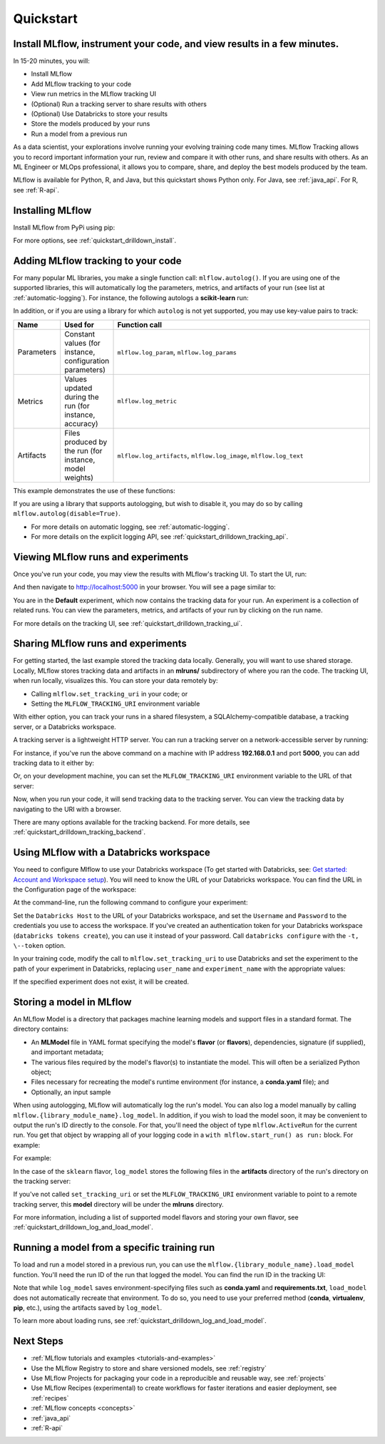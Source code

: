 .. _quickstart:

Quickstart
==========

Install MLflow, instrument your code, and view results in a few minutes.
-------------------------------------------------------------------------------

In 15-20 minutes, you will:

- Install MLflow
- Add MLflow tracking to your code
- View run metrics in the MLflow tracking UI
- (Optional) Run a tracking server to share results with others
- (Optional) Use Databricks to store your results
- Store the models produced by your runs
- Run a model from a previous run

As a data scientist, your explorations involve running your evolving training code many times. MLflow Tracking allows you to record important information your run, review and compare it with other runs, and share results with others. As an ML Engineer or MLOps professional, it allows you to compare, share, and deploy the best models produced by the team.

.. image:: _static/images/quickstart_tracking_overview.png
    :width: 800px
    :align: center
    :alt: Diagram showing Data Science and MLOps workflow with MLflow

MLflow is available for Python, R, and Java, but this quickstart shows Python only. For Java, see :ref:`java_api`. For R, see :ref:`R-api`.

..
    Task: https://databricks.atlassian.net/browse/DOC-8674?atlOrigin=eyJpIjoiNjg5ZmYxODUzNjYxNDQzY2FjYTUxMTYyMDE4ZWFjNGQiLCJwIjoiaiJ9

Installing MLflow
-----------------

Install MLflow from PyPi using pip:

.. code-section::

    .. code-block:: shell

        pip install mlflow

For more options, see :ref:`quickstart_drilldown_install`.

Adding MLflow tracking to your code
-----------------------------------

For many popular ML libraries, you make a single function call: ``mlflow.autolog()``. If you are using one of the supported libraries, this will automatically log the parameters, metrics, and artifacts of your run (see list at :ref:`automatic-logging`). For instance, the following autologs a **scikit-learn** run:

.. code-section::

    .. code-block:: python

        import mlflow

        from sklearn.model_selection import train_test_split
        from sklearn.datasets import load_diabetes
        from sklearn.ensemble import RandomForestRegressor

        mlflow.autolog()

        db = load_diabetes()
        X_train, X_test, y_train, y_test = train_test_split(db.data, db.target)

        # Create and train models.
        rf = RandomForestRegressor(n_estimators=100, max_depth=6, max_features=3)
        rf.fit(X_train, y_train)

        # Use the model to make predictions on the test dataset.
        predictions = rf.predict(X_test)

In addition, or if you are using a library for which ``autolog`` is not yet supported, you may use key-value pairs to track:

.. list-table::
   :widths: 10 10 80
   :header-rows: 1

   * - Name
     - Used for
     - Function call
   * - Parameters
     - Constant values (for instance, configuration parameters)
     - ``mlflow.log_param``, ``mlflow.log_params``
   * - Metrics
     - Values updated during the run (for instance, accuracy)
     - ``mlflow.log_metric``
   * - Artifacts
     - Files produced by the run (for instance, model weights)
     - ``mlflow.log_artifacts``, ``mlflow.log_image``, ``mlflow.log_text``

This example demonstrates the use of these functions:

.. code-section::
    .. code-block:: python

        import os
        from random import random, randint
        from mlflow import log_metric, log_param, log_params, log_artifacts

        if __name__ == "__main__":
            # Log a parameter (key-value pair)
            log_param("config_value", randint(0, 100))

            # Log a dictionary of parameters
            log_params({"param1": randint(0, 100), "param2": randint(0, 100)}

            # Log a metric; metrics can be updated throughout the run
            log_metric("accuracy", random() / 2.0)
            log_metric("accuracy", random() + 0.1)
            log_metric("accuracy", random() + 0.2)

            # Log an artifact (output file)
            if not os.path.exists("outputs"):
                os.makedirs("outputs")
            with open("outputs/test.txt", "w") as f:
                f.write("hello world!")
            log_artifacts("outputs")

If you are using a library that supports autologging, but wish to disable it, you may do so by calling ``mlflow.autolog(disable=True)``.

- For more details on automatic logging, see :ref:`automatic-logging`.
- For more details on the explicit logging API, see :ref:`quickstart_drilldown_tracking_api`.

Viewing MLflow runs and experiments
-----------------------------------

Once you've run your code, you may view the results with MLflow's tracking UI. To start the UI, run:

.. code-section::

    .. code-block:: shell

        mlflow ui

And then navigate to http://localhost:5000 in your browser. You will see a page similar to:

.. image:: _static/images/quickstart_ui_screenshot.png
    :width: 800px
    :align: center
    :alt: Screenshot of MLflow tracking UI
..

You are in the **Default** experiment, which now contains the tracking data for your run. An experiment is a collection of related runs. You can view the parameters, metrics, and artifacts of your run by clicking on the run name.

For more details on the tracking UI, see :ref:`quickstart_drilldown_tracking_ui`.

Sharing MLflow runs and experiments
-----------------------------------

For getting started, the last example stored the tracking data locally. Generally, you will want to use shared storage. Locally, MLflow stores tracking data and artifacts in an **mlruns/** subdirectory of where you ran the code. The tracking UI, when run locally, visualizes this. You can store your data remotely by:

- Calling ``mlflow.set_tracking_uri`` in your code; or
- Setting the ``MLFLOW_TRACKING_URI`` environment variable

With either option, you can track your runs in a shared filesystem, a SQLAlchemy-compatible database, a tracking server, or a Databricks workspace.

A tracking server is a lightweight HTTP server. You can run a tracking server on a network-accessible server by running:

.. code-section::

    .. code-block:: shell

        mlflow server

For instance, if you've run the above command on a machine with IP address **192.168.0.1** and port **5000**, you can add tracking data to it either by:

.. code-section::

    .. code-block:: python

        mlflow.set_tracking_uri("http://192.168.0.1:5000")
        mlflow.autolog() # Or other tracking functions

Or, on your development machine, you can set the ``MLFLOW_TRACKING_URI`` environment variable to the URL of that server:

.. code-section::

    .. code-block:: shell

        export MLFLOW_TRACKING_URI=http://192.168.0.1:5000

Now, when you run your code, it will send tracking data to the tracking server. You can view the tracking data by navigating to the URI with a browser.

There are many options available for the tracking backend. For more details, see :ref:`quickstart_drilldown_tracking_backend`.

Using MLflow with a Databricks workspace
----------------------------------------

You need to configure Mlflow to use your Databricks workspace (To get started with Databricks, see: `Get started: Account and Workspace setup <https://docs.databricks.com/getting-started/index.html>`_). You will need to know the URL of your Databricks workspace. You can find the URL in the Configuration page of the workspace:

.. image:: _static/images/quickstart_databricks_workspace_url.png
    :width: 800px
    :align: center
    :alt: Screenshot showing location of URL in Databricks Workspace Configuration page

At the command-line, run the following command to configure your experiment:

.. code-section::

    .. code-block:: shell

        databricks configure

Set the ``Databricks Host`` to the URL of your Databricks workspace, and set the ``Username`` and ``Password`` to the credentials you use to access the workspace. If you've created an authentication token for your Databricks workspace (``databricks tokens create``), you can use it instead of your password. Call ``databricks configure`` with the ``-t, \--token`` option.

..
    Consider adding a link to the Databricks CLI docs for tokens create

In your training code, modify the call to ``mlflow.set_tracking_uri`` to use Databricks and set the experiment to the path of your experiment in Databricks, replacing ``user_name`` and ``experiment_name`` with the appropriate values:

.. code-section::

    .. code-block:: python

        mlflow.set_tracking_uri("databricks")
        mlflow.set_experiment(f"/Users/{user_name}/{experiment_name}")

If the specified experiment does not exist, it will be created.

Storing a model in MLflow
-------------------------

An MLflow Model is a directory that packages machine learning models and support files in a standard format. The directory contains:

- An **MLModel** file in YAML format specifying the model's **flavor** (or **flavors**), dependencies, signature (if supplied), and important metadata;
- The various files required by the model's flavor(s) to instantiate the model. This will often be a serialized Python object;
- Files necessary for recreating the model's runtime environment (for instance, a **conda.yaml** file); and
- Optionally, an input sample

When using autologging, MLflow will automatically log the run's model. You can also log a model manually by calling ``mlflow.{library_module_name}.log_model``. In addition, if you wish to load the model soon, it may be convenient to output the run's ID directly to the console. For that, you'll need the object of type ``mlflow.ActiveRun`` for the current run. You get that object by wrapping all of your logging code in a ``with mlflow.start_run() as run:`` block. For example:

For example:

.. code-section::

    .. code-block:: python

        import mlflow

        from sklearn.model_selection import train_test_split
        from sklearn.datasets import load_diabetes
        from sklearn.ensemble import RandomForestRegressor

        with mlflow.start_run() as run:
            # Load the diabetes dataset.
            db = load_diabetes()
            X_train, X_test, y_train, y_test = train_test_split(db.data, db.target)

            # Create and train models.
            rf = RandomForestRegressor(n_estimators=100, max_depth=6, max_features=3)
            rf.fit(X_train, y_train)

            # Use the model to make predictions on the test dataset.
            predictions = rf.predict(X_test)
            print(predictions)

            mlflow.sklearn.log_model(rf, "model")

            print("Run ID: {}".format(run.info.run_id))

In the case of the ``sklearn`` flavor, ``log_model`` stores the following files in the **artifacts** directory of the run's directory on the tracking server:

.. code-section::

    .. code-block:: shell

        model/
        |-- MLmodel
        |-- conda.yaml
        |-- model.pkl
        |-- python_env.yaml
        |-- requirements.txt

If you've not called ``set_tracking_uri`` or set the ``MLFLOW_TRACKING_URI`` environment variable to point to a remote tracking server, this **model** directory will be under the **mlruns** directory.

For more information, including a list of supported model flavors and storing your own flavor, see :ref:`quickstart_drilldown_log_and_load_model`.

Running a model from a specific training run
--------------------------------------------

To load and run a model stored in a previous run, you can use the ``mlflow.{library_module_name}.load_model`` function. You'll need the run ID of the run that logged the model. You can find the run ID in the tracking UI:

.. image:: _static/images/quickstart_run_id.png
    :width: 400px
    :align: center
    :alt: Screenshot showing location of run ID in tracking UI

.. code-section::

    .. code-block:: python

        import mlflow

        from sklearn.model_selection import train_test_split
        from sklearn.datasets import load_diabetes

        db = load_diabetes()
        X_train, X_test, y_train, y_test = train_test_split(db.data, db.target)

        model = mlflow.sklearn.load_model("runs:/97fd7ade5106ee341e0b4c63a53a9776231")
        predictions = model.predict(X_test)
        print(predictions)

Note that while ``log_model`` saves environment-specifying files such as **conda.yaml** and **requirements.txt**, ``load_model`` does not automatically recreate that environment. To do so, you need to use your preferred method (**conda**, **virtualenv**, **pip**, etc.), using the artifacts saved by ``log_model``.

To learn more about loading runs, see :ref:`quickstart_drilldown_log_and_load_model`.

Next Steps
----------
..
    First, code:

- :ref:`MLflow tutorials and examples <tutorials-and-examples>`
- Use the MLflow Registry to store and share versioned models, see :ref:`registry`
- Use MLflow Projects for packaging your code in a reproducible and reusable way, see :ref:`projects`
- Use MLflow Recipes (experimental) to create workflows for faster iterations and easier deployment, see :ref:`recipes`
- :ref:`MLflow concepts <concepts>`
- :ref:`java_api`
- :ref:`R-api`
